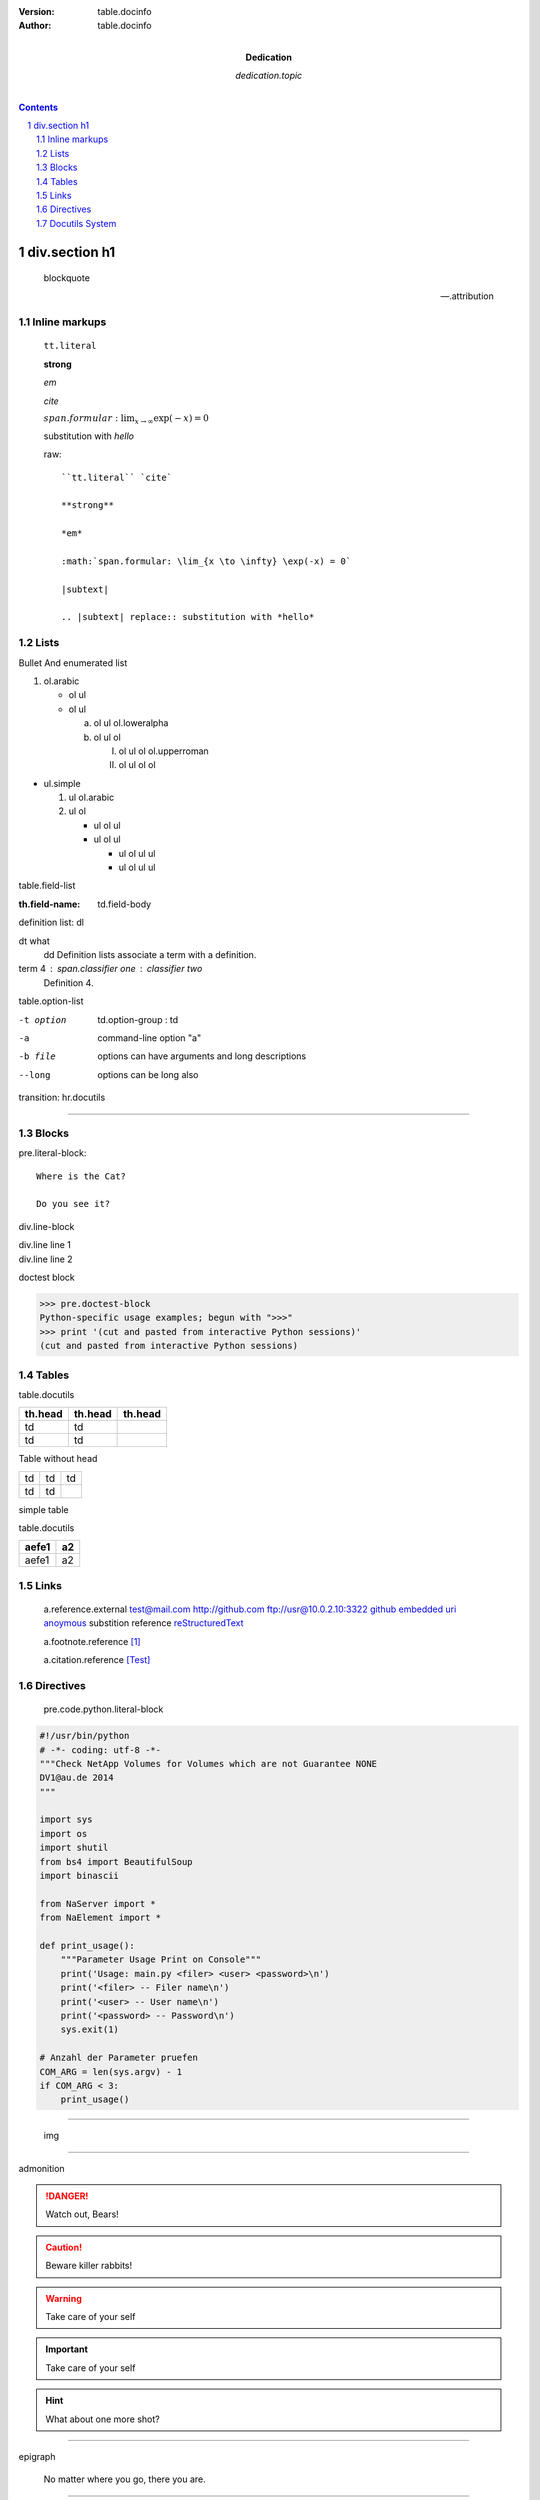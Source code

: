 :version: table.docinfo
:author:  table.docinfo
:dedication: dedication.topic


.. contents:: 

div.section h1
==============

    blockquote

    -- .attribution

Inline markups
~~~~~~~~~~~~~~

   ``tt.literal``

   **strong**

   *em*

   `cite`

   :math:`span.formular: \lim_{x \to \infty} \exp(-x) = 0`

   |subtext|

   .. |subtext| replace:: substitution with *hello*

   raw::

       ``tt.literal`` `cite`

       **strong**

       *em*

       :math:`span.formular: \lim_{x \to \infty} \exp(-x) = 0`

       |subtext|

       .. |subtext| replace:: substitution with *hello*
       

Lists
~~~~~

Bullet And enumerated list

1. ol.arabic

   - ol ul
   - ol ul

     a. ol ul ol.loweralpha
     b. ol ul ol

        I. ol ul ol ol.upperroman
        II. ol ul ol ol

- ul.simple

  1. ul ol.arabic
  2. ul ol

     - ul ol ul
     - ul ol ul

       * ul ol ul ul
       * ul ol ul ul


table.field-list

:th.field-name: td.field-body


definition list: dl

dt what
    dd Definition lists associate a term with a definition.

term 4 : span.classifier one : classifier two
    Definition 4.

table.option-list 



-t option           td.option-group : td
-a                  command-line option "a"
-b file             options can have arguments
                    and long descriptions
--long              options can be long also

transition: hr.docutils

----

Blocks
~~~~~~


pre.literal-block::

  Where is the Cat?

  Do you see it?

div.line-block

| div.line line 1
| div.line line 2

doctest block

>>> pre.doctest-block
Python-specific usage examples; begun with ">>>"
>>> print '(cut and pasted from interactive Python sessions)'
(cut and pasted from interactive Python sessions)

Tables
~~~~~~

table.docutils

+---------+---------+---------+
| th.head | th.head | th.head |
+=========+=========+=========+
| td      |  td     |         |
+---------+---------+---------+
| td      |  td     |         |
+---------+---------+---------+

Table without head

+----+-----+------+
| td |  td |   td |
+----+-----+------+
| td |  td |      |
+----+-----+------+

simple table 

table.docutils

=====   ===
aefe1   a2
=====   ===
aefe1   a2
=====   ===

Links
~~~~~


   a.reference.external
   test@mail.com
   http://github.com 
   ftp://usr@10.0.2.10:3322
   github_ 
   `embedded uri <http://www.python.org>`_ 
   anoymous__
   substition reference |RST|_

   a.footnote.reference [1]_ 

   a.citation.reference [Test]_ 

__ test
.. |RST| replace:: reStructuredText
.. _RST: http://docutils.sourceforge.net/rst.html
   
Directives 
~~~~~~~~~~~

    
   pre.code.python.literal-block

.. code:: python 

   #!/usr/bin/python
   # -*- coding: utf-8 -*-
   """Check NetApp Volumes for Volumes which are not Guarantee NONE
   DV1@au.de 2014
   """

   import sys
   import os
   import shutil
   from bs4 import BeautifulSoup
   import binascii

   from NaServer import *
   from NaElement import *

   def print_usage():
       """Parameter Usage Print on Console"""
       print('Usage: main.py <filer> <user> <password>\n')
       print('<filer> -- Filer name\n')
       print('<user> -- User name\n')
       print('<password> -- Password\n')
       sys.exit(1)
 
   # Anzahl der Parameter pruefen
   COM_ARG = len(sys.argv) - 1
   if COM_ARG < 3:
       print_usage()

----

   img

.. image:: http://i7.minus.com/jKiQoSSHQ8tJZ.jpg

----

admonition

.. DANGER::
   Watch out, Bears!
.. CAUTION::
   Beware killer rabbits!
.. WARNING::
   Take care of your self
.. Important::
   Take care of your self
.. HINT::
   What about one more shot?


----

epigraph

.. epigraph::

  No matter where you go, there you are.

----

p.rubic

.. rubric:: 
   *rubric* p.rubric

div.formular

.. math::

  Î±_t(i) = P(O_1, O_2, â€¦ O_t, q_t = S_i Î»)

div.sidebar

.. sidebar:: div.sidebar-title
  :subtitle: div.sidebar-subtitle

  p.last

  Subsequent indented lines comprise
  the body of the sidebar, and are
  interpreted as body elements.

div.topic

.. topic:: p.topic-title

    Subsequent indented lines comprise
    the body of the topic, and are
    interpreted as body elements.

----

**option** 

sectnum: auto add section number

.. sectnum::

Docutils System
~~~~~~~~~~~~~~~

    error: unknown target
    span.problematic notar_


    warning: unexpected indent
.. unexpected indent



div.system-messages

div.system-message

p.system-message-title

.. _github: http://github.com
.. [1] table.footnote
.. [Test] table.citation

